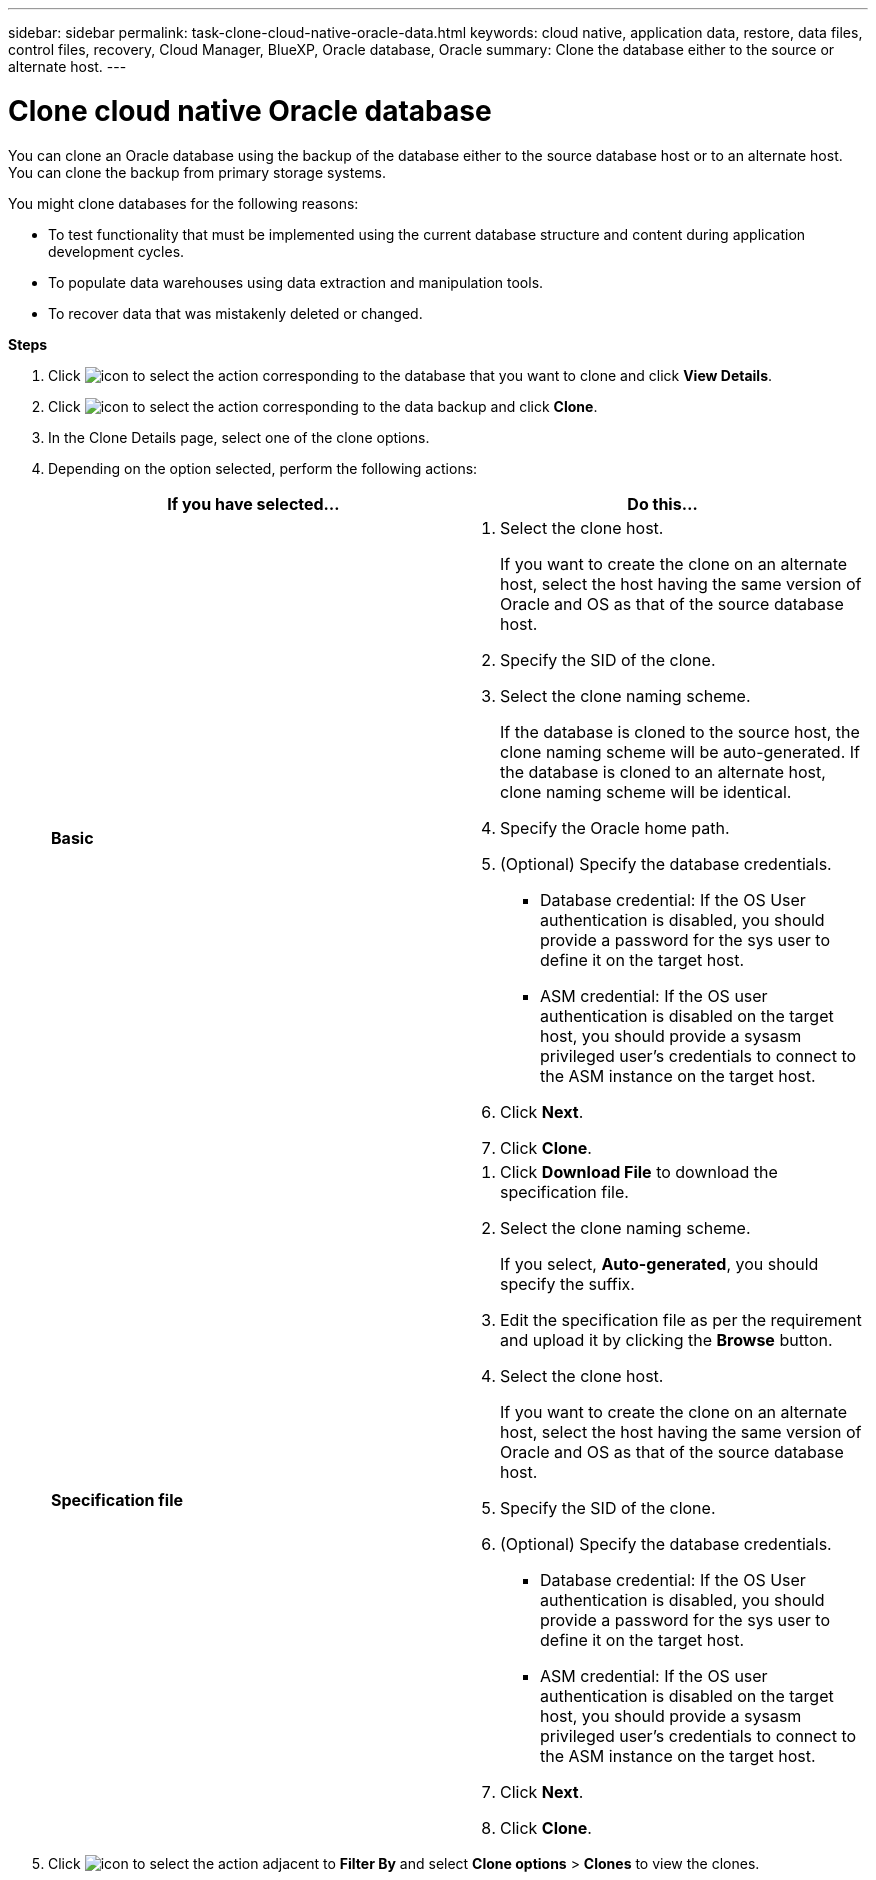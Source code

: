 ---
sidebar: sidebar
permalink: task-clone-cloud-native-oracle-data.html
keywords: cloud native, application data, restore, data files, control files, recovery, Cloud Manager, BlueXP, Oracle database, Oracle
summary:  Clone the database either to the source or alternate host.
---

= Clone cloud native Oracle database
:hardbreaks:
:nofooter:
:icons: font
:linkattrs:
:imagesdir: ./media/

[.lead]
You can clone an Oracle database using the backup of the database either to the source database host or to an alternate host. You can clone the backup from primary storage systems.

You might clone databases for the following reasons:

* To test functionality that must be implemented using the current database structure and content during application development cycles.
* To populate data warehouses using data extraction and manipulation tools.
* To recover data that was mistakenly deleted or changed. 

*Steps*

. Click image:icon-action.png[icon to select the action] corresponding to the database that you want to clone and click *View Details*.
. Click image:icon-action.png[icon to select the action] corresponding to the data backup and click *Clone*.
. In the Clone Details page, select one of the clone options.
. Depending on the option selected, perform the following actions:
+
|===
| If you have selected... | Do this...

a|
*Basic*
a|
 . Select the clone host.
+
If you want to create the clone on an alternate host, select the host having the same version of Oracle and OS as that of the source database host.
. Specify the SID of the clone.
. Select the clone naming scheme.
+
If the database is cloned to the source host, the clone naming scheme will be auto-generated. If the database is cloned to an alternate host, clone naming scheme will be identical.
. Specify the Oracle home path.
. (Optional) Specify the database credentials.
* Database credential: If the OS User authentication is disabled, you should provide a password for the sys user to define it on the target host.
* ASM credential: If the OS user authentication is disabled on the target host, you should provide a sysasm privileged user's credentials to connect to the ASM instance on the target host.
. Click *Next*.
. Click *Clone*.
a|
*Specification file*
a|
. Click *Download File* to download the specification file.
. Select the clone naming scheme.
+
If you select, *Auto-generated*, you should specify the suffix.
. Edit the specification file as per the requirement and upload it by clicking the *Browse* button.
. Select the clone host.
+
If you want to create the clone on an alternate host, select the host having the same version of Oracle and OS as that of the source database host.
. Specify the SID of the clone.
. (Optional) Specify the database credentials.
* Database credential: If the OS User authentication is disabled, you should provide a password for the sys user to define it on the target host.
* ASM credential: If the OS user authentication is disabled on the target host, you should provide a sysasm privileged user's credentials to connect to the ASM instance on the target host.
. Click *Next*.
. Click *Clone*.
|===
. Click image:button_plus_sign_square.png[icon to select the action] adjacent to *Filter By* and select *Clone options* > *Clones* to view the clones.
